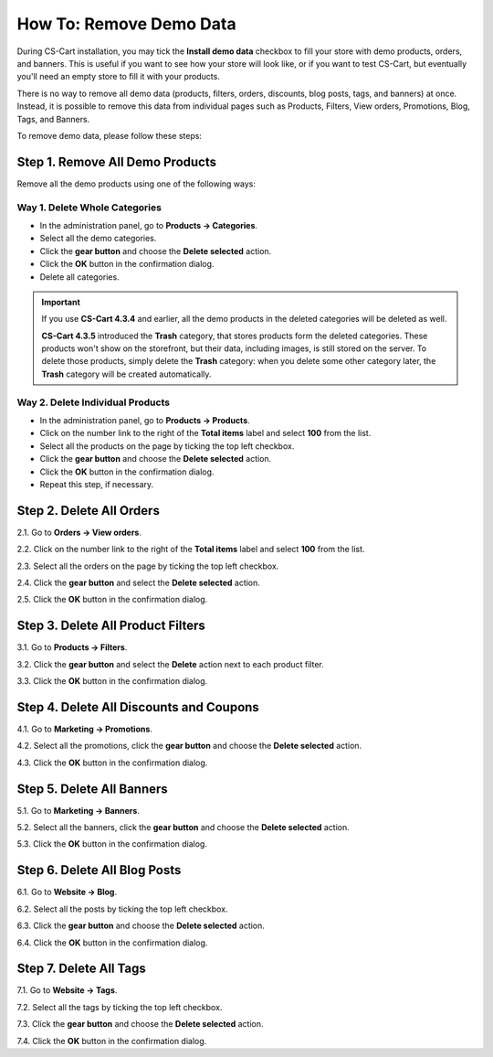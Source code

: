 ************************
How To: Remove Demo Data
************************

During CS-Cart installation, you may tick the **Install demo data** checkbox to fill your store with demo products, orders, and banners. This is useful if you want to see how your store will look like, or if you want to test CS-Cart, but eventually you'll need an empty store to fill it with your products.

There is no way to remove all demo data (products, filters, orders, discounts, blog posts, tags, and banners) at once. Instead, it is possible to remove this data from individual pages such as Products, Filters, View orders, Promotions, Blog, Tags, and Banners.

To remove demo data, please follow these steps:

================================
Step 1. Remove All Demo Products
================================

Remove all the demo products using one of the following ways:

------------------------------
Way 1. Delete Whole Categories
------------------------------

* In the administration panel, go to **Products → Categories**.

* Select all the demo categories.

* Click the **gear button** and choose the **Delete selected** action.

* Click the **OK** button in the confirmation dialog.

* Delete all categories.

.. important::

     If you use **CS-Cart 4.3.4** and earlier, all the demo products in the deleted categories will be deleted as well. 

     **CS-Cart 4.3.5** introduced the **Trash** category, that stores products form the deleted categories. These products won't show on the storefront, but their data, including images, is still stored on the server. To delete those products, simply delete the **Trash** category: when you delete some other category later, the **Trash** category will be created automatically.  

.. image:: img/delete_categories.png
    :align: center
    :alt: Select all categories and click Delete Selected to delete all the categories at once.

---------------------------------
Way 2. Delete Individual Products
---------------------------------

* In the administration panel, go to **Products → Products**.

* Click on the number link to the right of the **Total items** label and select **100** from the list.

* Select all the products on the page by ticking the top left checkbox.

* Click the **gear button** and choose the **Delete selected** action.

* Click the **OK** button in the confirmation dialog.

* Repeat this step, if necessary.

=========================
Step 2. Delete All Orders
=========================

2.1. Go to **Orders → View orders**.

2.2. Click on the number link to the right of the **Total items** label and select **100** from the list.

2.3. Select all the orders on the page by ticking the top left checkbox.

2.4. Click the **gear button** and select the **Delete selected** action.

2.5. Click the **OK** button in the confirmation dialog.

==================================
Step 3. Delete All Product Filters
==================================

3.1. Go to **Products → Filters**.

3.2. Click the **gear button** and select the **Delete** action next to each product filter.

3.3. Click the **OK** button in the confirmation dialog.

========================================
Step 4. Delete All Discounts and Coupons
========================================

4.1. Go to **Marketing → Promotions**.

4.2. Select all the promotions, click the **gear button** and choose the **Delete selected** action.

4.3. Click the **OK** button in the confirmation dialog.

==========================
Step 5. Delete All Banners
==========================

5.1. Go to **Marketing → Banners**.

5.2. Select all the banners, click the **gear button** and choose the **Delete selected** action.

5.3. Click the **OK** button in the confirmation dialog.

=============================
Step 6. Delete All Blog Posts
=============================

6.1. Go to **Website → Blog**.

6.2. Select all the posts by ticking the top left checkbox. 

6.3. Click the **gear button** and choose the **Delete selected** action.

6.4. Click the **OK** button in the confirmation dialog.

=======================
Step 7. Delete All Tags
=======================

7.1. Go to **Website → Tags**.

7.2. Select all the tags by ticking the top left checkbox.

7.3. Click the **gear button** and choose the **Delete selected** action.

7.4. Click the **OK** button in the confirmation dialog.
